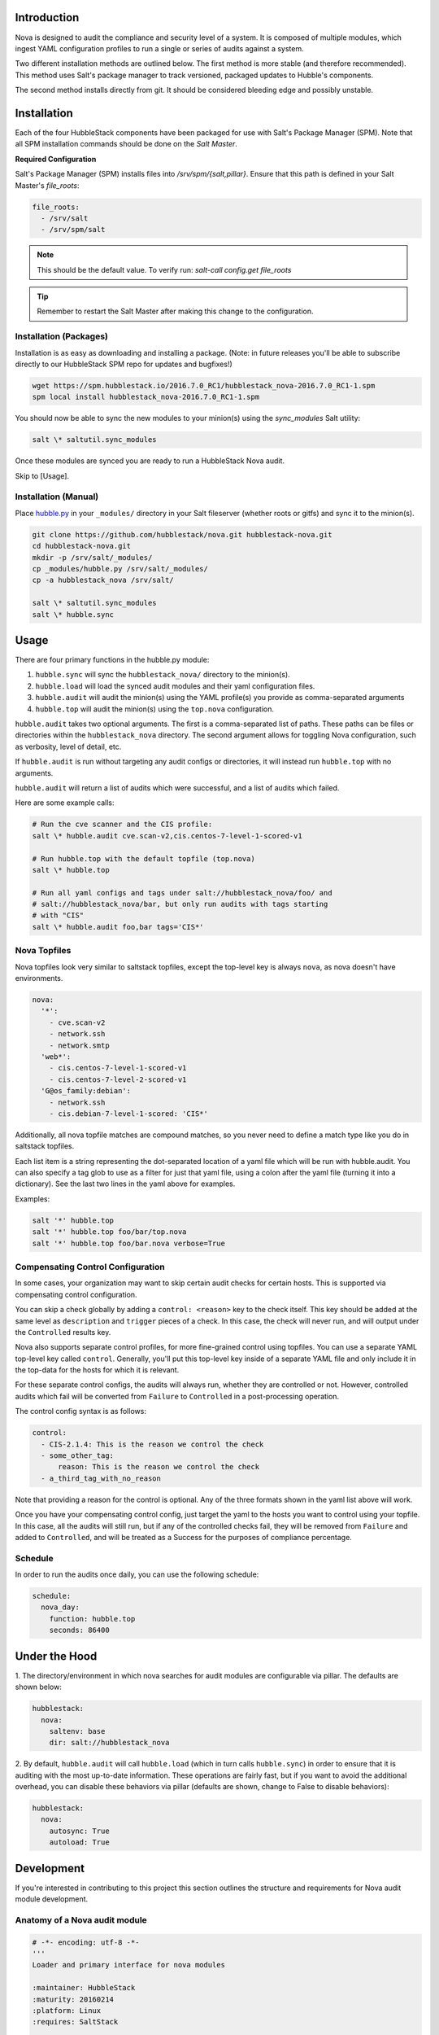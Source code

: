Introduction
============

Nova is designed to audit the compliance and security level of a system. It is
composed of multiple modules, which ingest YAML configuration profiles to run a
single or series of audits against a system.

Two different installation methods are outlined below. The first method is more
stable (and therefore recommended). This method uses Salt's package manager to
track versioned, packaged updates to Hubble's components.

The second method installs directly from git. It should be considered bleeding
edge and possibly unstable.

Installation
============

Each of the four HubbleStack components have been packaged for use with Salt's
Package Manager (SPM). Note that all SPM installation commands should be done
on the *Salt Master*.

**Required Configuration**

Salt's Package Manager (SPM) installs files into `/srv/spm/{salt,pillar}`.
Ensure that this path is defined in your Salt Master's `file_roots`:

.. code-block:: yaml

    file_roots:
      - /srv/salt
      - /srv/spm/salt

.. note:: This should be the default value. To verify run: `salt-call config.get file_roots`

.. tip:: Remember to restart the Salt Master after making this change to the configuration.

Installation (Packages)
-----------------------

Installation is as easy as downloading and installing a package. (Note: in
future releases you'll be able to subscribe directly to our HubbleStack SPM
repo for updates and bugfixes!)

.. code-block:: shell

    wget https://spm.hubblestack.io/2016.7.0_RC1/hubblestack_nova-2016.7.0_RC1-1.spm
    spm local install hubblestack_nova-2016.7.0_RC1-1.spm

You should now be able to sync the new modules to your minion(s) using the
`sync_modules` Salt utility:

.. code-block:: shell

    salt \* saltutil.sync_modules

Once these modules are synced you are ready to run a HubbleStack Nova audit. 

Skip to [Usage].

Installation (Manual)
---------------------

Place `hubble.py <_modules/hubble.py>`_ in your ``_modules/`` directory in your Salt
fileserver (whether roots or gitfs) and sync it to the minion(s).

.. code-block:: shell

    git clone https://github.com/hubblestack/nova.git hubblestack-nova.git
    cd hubblestack-nova.git
    mkdir -p /srv/salt/_modules/
    cp _modules/hubble.py /srv/salt/_modules/
    cp -a hubblestack_nova /srv/salt/

    salt \* saltutil.sync_modules
    salt \* hubble.sync

Usage
=====

There are four primary functions in the hubble.py module:

1. ``hubble.sync`` will sync the ``hubblestack_nova/`` directory to the minion(s).
2. ``hubble.load`` will load the synced audit modules and their yaml configuration files. 
3. ``hubble.audit`` will audit the minion(s) using the YAML profile(s) you provide as comma-separated arguments
4. ``hubble.top`` will audit the minion(s) using the ``top.nova`` configuration.

``hubble.audit`` takes two optional arguments. The first is a comma-separated
list of paths.  These paths can be files or directories within the
``hubblestack_nova`` directory. The second argument allows for toggling Nova
configuration, such as verbosity, level of detail, etc.

If ``hubble.audit`` is run without targeting any audit configs or directories,
it will instead run ``hubble.top`` with no arguments.

``hubble.audit`` will return a list of audits which were successful, and a list
of audits which failed.

Here are some example calls:

.. code-block:: bash

    # Run the cve scanner and the CIS profile:
    salt \* hubble.audit cve.scan-v2,cis.centos-7-level-1-scored-v1

    # Run hubble.top with the default topfile (top.nova)
    salt \* hubble.top

    # Run all yaml configs and tags under salt://hubblestack_nova/foo/ and
    # salt://hubblestack_nova/bar, but only run audits with tags starting
    # with "CIS"
    salt \* hubble.audit foo,bar tags='CIS*'


Nova Topfiles
-------------

Nova topfiles look very similar to saltstack topfiles, except the top-level
key is always ``nova``, as nova doesn't have environments.

.. code-block:: yaml

    nova:
      '*':
        - cve.scan-v2
        - network.ssh
        - network.smtp
      'web*':
        - cis.centos-7-level-1-scored-v1
        - cis.centos-7-level-2-scored-v1
      'G@os_family:debian':
        - network.ssh
        - cis.debian-7-level-1-scored: 'CIS*'

Additionally, all nova topfile matches are compound matches, so you never
need to define a match type like you do in saltstack topfiles.

Each list item is a string representing the dot-separated location of a
yaml file which will be run with hubble.audit. You can also specify a
tag glob to use as a filter for just that yaml file, using a colon
after the yaml file (turning it into a dictionary). See the last two lines
in the yaml above for examples.

Examples:

.. code-block:: bash

    salt '*' hubble.top
    salt '*' hubble.top foo/bar/top.nova
    salt '*' hubble.top foo/bar.nova verbose=True


Compensating Control Configuration
----------------------------------

In some cases, your organization may want to skip certain audit checks for
certain hosts. This is supported via compensating control configuration.

You can skip a check globally by adding a ``control: <reason>`` key to the check
itself. This key should be added at the same level as ``description`` and
``trigger`` pieces of a check. In this case, the check will never run, and will
output under the ``Controlled`` results key.

Nova also supports separate control profiles, for more fine-grained control
using topfiles. You can use a separate YAML top-level key called ``control``.
Generally, you'll put this top-level key inside of a separate YAML file and
only include it in the top-data for the hosts for which it is relevant.

For these separate control configs, the audits will always run, whether they
are controlled or not. However, controlled audits which fail will be converted
from ``Failure`` to ``Controlled`` in a post-processing operation.

The control config syntax is as follows:

.. code-block:: yaml

    control:
      - CIS-2.1.4: This is the reason we control the check
      - some_other_tag:
          reason: This is the reason we control the check
      - a_third_tag_with_no_reason

Note that providing a reason for the control is optional. Any of the three
formats shown in the yaml list above will work.

Once you have your compensating control config, just target the yaml to the
hosts you want to control using your topfile. In this case, all the audits will
still run, but if any of the controlled checks fail, they will be removed from
``Failure`` and added to ``Controlled``, and will be treated as a Success for
the purposes of compliance percentage.


Schedule
--------

In order to run the audits once daily, you can use the following schedule:

.. code-block:: yaml

    schedule:
      nova_day:
        function: hubble.top
        seconds: 86400


Under the Hood
==============

1. The directory/environment in which nova searches for audit modules are
configurable via pillar. The defaults are shown below:

.. code-block:: yaml

    hubblestack:
      nova:
        saltenv: base
        dir: salt://hubblestack_nova

2. By default, ``hubble.audit`` will call ``hubble.load`` (which in turn calls
``hubble.sync``) in order to ensure that it is auditing with the most up-to-date
information. These operations are fairly fast, but if you want to avoid the
additional overhead, you can disable these behaviors via pillar (defaults are
shown, change to False to disable behaviors):

.. code-block:: yaml

    hubblestack:
      nova:
        autosync: True
        autoload: True

Development
===========

If you're interested in contributing to this project this section outlines the
structure and requirements for Nova audit module development.

Anatomy of a Nova audit module
------------------------------

.. code-block:: python

    # -*- encoding: utf-8 -*-
    '''
    Loader and primary interface for nova modules

    :maintainer: HubbleStack
    :maturity: 20160214
    :platform: Linux
    :requires: SaltStack

    '''
    from __future__ import absolute_import
    import logging

All Nova plugins should include the above header, expanding the docstring to
include full documentation


.. code-block:: python

    import fnmatch
    import salt.utils

    def __virtual__():
        if salt.utils.is_windows():
            return False, 'This audit module only runs on linux'
        return True


    def audit(data_list, tag, verbose=False, show_profile=False, debug=False):
        __tags__ = []
        for profile, data in data_list:
            # This is where you process the dictionaries passed in by hubble.py,
            # searching for data pertaining to this audit module. Modules which
            # require no data should use yaml which is empty except for a
            # top-level key, and should only do work if the top-level key is
            # found in the data

            # if show_profile is True, then we need to also inject the profile
            # in the data for each check so that it appears in verbose output
            pass

        ret = {'Success': [], 'Failure': []}
        for tag in __tags__:
            if fnmatch.fnmatch(tag, tags):
                # We should run this tag
                # <do audit stuff here>
                ret['Success'].append(tag)
        return ret


All Nova plugins require a ``__virtual__()`` function to determine module
compatibility, and an ``audit()`` function to perform the actual audit
functionality

The ``audit()`` function must take four arguments, ``data_list``, ``tag``,
``verbose``, ``show_profile``, and ``debug``. The ``data_list`` argument is a
list of dictionaries passed in by ``hubble.py``. ``hubble.py`` gets this data
from loading the specified yaml for the audit run. Your audit module should
only run if it finds its own data in this list. The ``tag`` argument is a glob
expression for which tags the audit function should run. It is the job of the
audit module to compare the ``tag`` glob with all tags supported by this module
and only run the audits which match. The ``verbose`` argument defines whether
additional information should be returned for audits, such as description and
remediation instructions. The ``show_profile`` argument tells whether the
profile should be injected into the verbose data for each check. The ``debug``
argument tells whether the module should log additional debugging information
at debug log level.

The return value should be a dictionary, with optional keys "Success",
"Failure", and "Controlled". The values for these keys should be a list of
one-key dictionaries in the form of ``{<tag>: <string_description>}``, or a
list of one-key dictionaries in the form of ``{<tag>: <data_dict>}`` (in the
case of ``verbose``).

Contribute
==========

If you are interested in contributing or offering feedback to this project feel
free to submit an issue or a pull request. We're very open to community
contribution.
